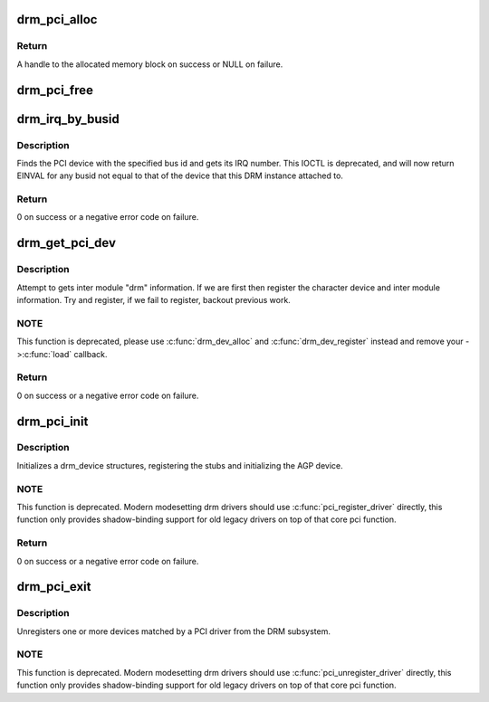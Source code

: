 .. -*- coding: utf-8; mode: rst -*-
.. src-file: drivers/gpu/drm/drm_pci.c

.. _`drm_pci_alloc`:

drm_pci_alloc
=============

.. c:function:: drm_dma_handle_t *drm_pci_alloc(struct drm_device *dev, size_t size, size_t align)

    Allocate a PCI consistent memory block, for DMA.

    :param struct drm_device \*dev:
        DRM device

    :param size_t size:
        size of block to allocate

    :param size_t align:
        alignment of block

.. _`drm_pci_alloc.return`:

Return
------

A handle to the allocated memory block on success or NULL on
failure.

.. _`drm_pci_free`:

drm_pci_free
============

.. c:function:: void drm_pci_free(struct drm_device *dev, drm_dma_handle_t *dmah)

    Free a PCI consistent memory block

    :param struct drm_device \*dev:
        DRM device

    :param drm_dma_handle_t \*dmah:
        handle to memory block

.. _`drm_irq_by_busid`:

drm_irq_by_busid
================

.. c:function:: int drm_irq_by_busid(struct drm_device *dev, void *data, struct drm_file *file_priv)

    Get interrupt from bus ID

    :param struct drm_device \*dev:
        DRM device

    :param void \*data:
        IOCTL parameter pointing to a drm_irq_busid structure

    :param struct drm_file \*file_priv:
        DRM file private.

.. _`drm_irq_by_busid.description`:

Description
-----------

Finds the PCI device with the specified bus id and gets its IRQ number.
This IOCTL is deprecated, and will now return EINVAL for any busid not equal
to that of the device that this DRM instance attached to.

.. _`drm_irq_by_busid.return`:

Return
------

0 on success or a negative error code on failure.

.. _`drm_get_pci_dev`:

drm_get_pci_dev
===============

.. c:function:: int drm_get_pci_dev(struct pci_dev *pdev, const struct pci_device_id *ent, struct drm_driver *driver)

    Register a PCI device with the DRM subsystem

    :param struct pci_dev \*pdev:
        PCI device

    :param const struct pci_device_id \*ent:
        entry from the PCI ID table that matches \ ``pdev``\ 

    :param struct drm_driver \*driver:
        DRM device driver

.. _`drm_get_pci_dev.description`:

Description
-----------

Attempt to gets inter module "drm" information. If we are first
then register the character device and inter module information.
Try and register, if we fail to register, backout previous work.

.. _`drm_get_pci_dev.note`:

NOTE
----

This function is deprecated, please use \ :c:func:`drm_dev_alloc`\  and
\ :c:func:`drm_dev_register`\  instead and remove your ->\ :c:func:`load`\  callback.

.. _`drm_get_pci_dev.return`:

Return
------

0 on success or a negative error code on failure.

.. _`drm_pci_init`:

drm_pci_init
============

.. c:function:: int drm_pci_init(struct drm_driver *driver, struct pci_driver *pdriver)

    Register matching PCI devices with the DRM subsystem

    :param struct drm_driver \*driver:
        DRM device driver

    :param struct pci_driver \*pdriver:
        PCI device driver

.. _`drm_pci_init.description`:

Description
-----------

Initializes a drm_device structures, registering the stubs and initializing
the AGP device.

.. _`drm_pci_init.note`:

NOTE
----

This function is deprecated. Modern modesetting drm drivers should use
\ :c:func:`pci_register_driver`\  directly, this function only provides shadow-binding
support for old legacy drivers on top of that core pci function.

.. _`drm_pci_init.return`:

Return
------

0 on success or a negative error code on failure.

.. _`drm_pci_exit`:

drm_pci_exit
============

.. c:function:: void drm_pci_exit(struct drm_driver *driver, struct pci_driver *pdriver)

    Unregister matching PCI devices from the DRM subsystem

    :param struct drm_driver \*driver:
        DRM device driver

    :param struct pci_driver \*pdriver:
        PCI device driver

.. _`drm_pci_exit.description`:

Description
-----------

Unregisters one or more devices matched by a PCI driver from the DRM
subsystem.

.. _`drm_pci_exit.note`:

NOTE
----

This function is deprecated. Modern modesetting drm drivers should use
\ :c:func:`pci_unregister_driver`\  directly, this function only provides shadow-binding
support for old legacy drivers on top of that core pci function.

.. This file was automatic generated / don't edit.


